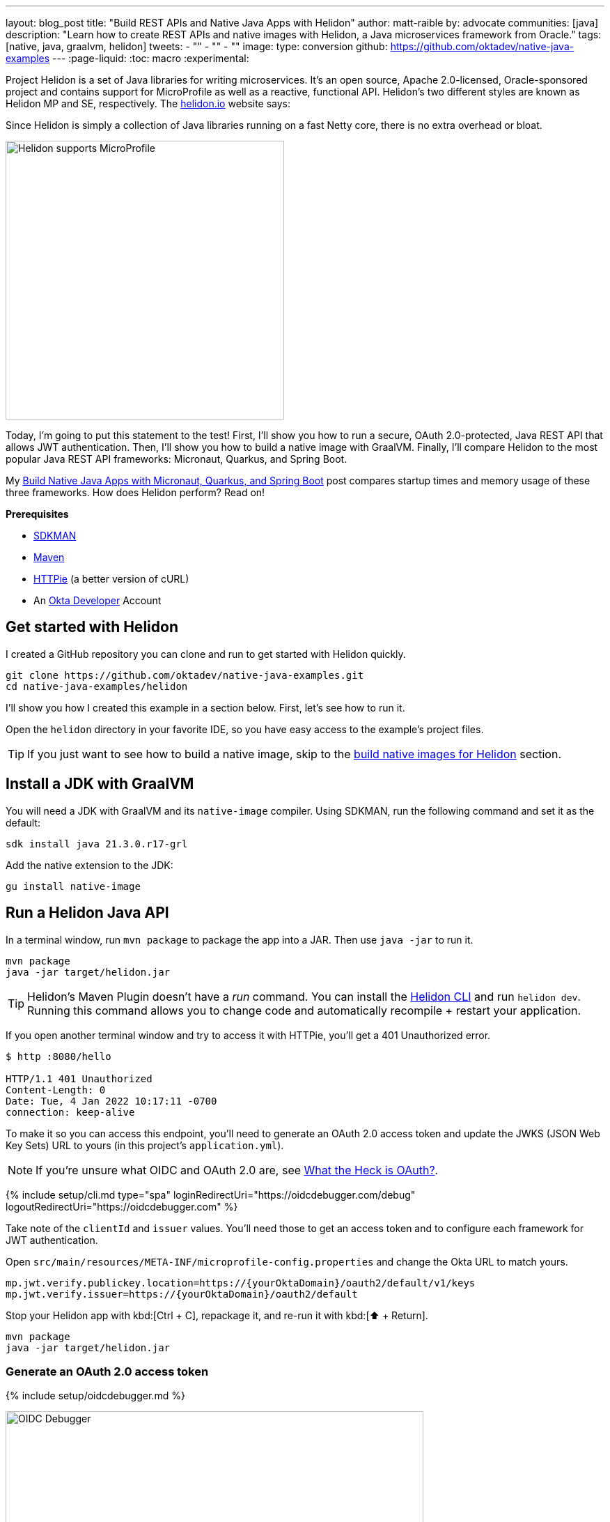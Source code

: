 ---
layout: blog_post
title: "Build REST APIs and Native Java Apps with Helidon"
author: matt-raible
by: advocate
communities: [java]
description: "Learn how to create REST APIs and native images with Helidon, a Java microservices framework from Oracle."
tags: [native, java, graalvm, helidon]
tweets:
- ""
- ""
- ""
image:
type: conversion
github: https://github.com/oktadev/native-java-examples
---
:page-liquid:
:toc: macro
:experimental:

Project Helidon is a set of Java libraries for writing microservices. It's an open source, Apache 2.0-licensed, Oracle-sponsored project and contains support for MicroProfile as well as a reactive, functional API. Helidon's two different styles are known as Helidon MP and SE, respectively. The https://helidon.io[helidon.io] website says:

====
Since Helidon is simply a collection of Java libraries running on a fast Netty core, there is no extra overhead or bloat.
====

image::{% asset_path 'blog/native-java-helidon/helidon-mp.png' %}[alt=Helidon supports MicroProfile,width=400,align=center]

Today, I'm going to put this statement to the test! First, I'll show you how to run a secure, OAuth 2.0-protected, Java REST API that allows JWT authentication. Then, I'll show you how to build a native image with GraalVM. Finally, I'll compare Helidon to the most popular Java REST API frameworks: Micronaut, Quarkus, and Spring Boot.

My link:/blog/2021/06/18/native-java-framework-comparison[Build Native Java Apps with Micronaut, Quarkus, and Spring Boot] post compares startup times and memory usage of these three frameworks. How does Helidon perform? Read on!

**Prerequisites**

- https://sdkman.io/[SDKMAN]
- https://maven.apache.org[Maven]
- https://httpie.io/[HTTPie] (a better version of cURL)
- An https://developer.okta.com[Okta Developer] Account

toc::[]

== Get started with Helidon

I created a GitHub repository you can clone and run to get started with Helidon quickly.

[source,shell]
----
git clone https://github.com/oktadev/native-java-examples.git
cd native-java-examples/helidon
----

I'll show you how I created this example in a section below. First, let's see how to run it.

Open the `helidon` directory in your favorite IDE, so you have easy access to the example's project files.

TIP: If you just want to see how to build a native image, skip to the link:#build-native-images-for-helidon[build native images for Helidon] section.

== Install a JDK with GraalVM

You will need a JDK with GraalVM and its `native-image` compiler. Using SDKMAN, run the following command and set it as the default:

[source,shell]
----
sdk install java 21.3.0.r17-grl
----

Add the native extension to the JDK:

[source,shell]
----
gu install native-image
----

== Run a Helidon Java API

In a terminal window, run `mvn package` to package the app into a JAR. Then use `java -jar` to run it.

[source,shell]
----
mvn package
java -jar target/helidon.jar
----

TIP: Helidon's Maven Plugin doesn't have a _run_ command. You can install the https://helidon.io/docs/v2/#/about/05_cli[Helidon CLI] and run `helidon dev`. Running this command allows you to change code and automatically recompile + restart your application.

If you open another terminal window and try to access it with HTTPie, you'll get a 401 Unauthorized error.

[source,shell]
----
$ http :8080/hello

HTTP/1.1 401 Unauthorized
Content-Length: 0
Date: Tue, 4 Jan 2022 10:17:11 -0700
connection: keep-alive
----

To make it so you can access this endpoint, you'll need to generate an OAuth 2.0 access token and update the JWKS (JSON Web Key Sets) URL to yours (in this project's `application.yml`).

NOTE: If you're unsure what OIDC and OAuth 2.0 are, see link:/blog/2017/06/21/what-the-heck-is-oauth[What the Heck is OAuth?].

{% include setup/cli.md type="spa" loginRedirectUri="https://oidcdebugger.com/debug" logoutRedirectUri="https://oidcdebugger.com" %}

Take note of the `clientId` and `issuer` values. You'll need those to get an access token and to configure each framework for JWT authentication.

Open `src/main/resources/META-INF/microprofile-config.properties` and change the Okta URL to match yours.

[source,properties]
----
mp.jwt.verify.publickey.location=https://{yourOktaDomain}/oauth2/default/v1/keys
mp.jwt.verify.issuer=https://{yourOktaDomain}/oauth2/default
----

Stop your Helidon app with kbd:[Ctrl + C], repackage it, and re-run it with kbd:[⬆️ + Return].

[source,shell]
----
mvn package
java -jar target/helidon.jar
----

=== Generate an OAuth 2.0 access token

{% include setup/oidcdebugger.md %}

image::{% asset_path 'blog/native-java-comparison/oidc-debugger.png' %}[alt=OIDC Debugger,width=600,align=center]

Click **Send Request** to continue.

Once you have an access token, set it as a `TOKEN` environment variable in a terminal window.

[source,shell]
----
TOKEN=eyJraWQiOiJZMVRxUkRQbEFEcm1XN0dX...
----

=== Test your Helidon API with HTTPie

Use HTTPie to pass the JWT in as a bearer token in the `Authorization` header.

[source,shell]
----
http :8080/hello Authorization:"Bearer $TOKEN"
----

You should get a 200 response with your email in it.

image::{% asset_path 'blog/native-java-helidon/httpie-helidon-bearer-token.png' %}[alt=HTTPie call to Helidon's /hello with bearer token,width=800,align=center]

=== Build a native Helidon app

To compile this Helidon app into a native binary, run:

[source,shell]
----
mvn package -Pnative-image
----

This command will take a few minutes to complete. My 2019 MacBook Pro with a 2.4 GHz 8-Core Intel Core i9 processor and 64 GB of RAM took 2 min. 14 s. to finish.

Start it with `./target/helidon`:

----
$ ./target/helidon
...

2022.01.04 10:28:37 INFO io.helidon.microprofile.server.ServerCdiExtension Thread[main,5,main]: Registering JAX-RS Application: HelloApplication
2022.01.04 10:28:37 WARNING org.glassfish.jersey.internal.Errors Thread[main,5,main]: The following warnings have been detected: WARNING: The (sub)resource method hello in com.okta.rest.controller.HelloResource contains empty path annotation.

2022.01.04 10:28:37 INFO io.helidon.webserver.NettyWebServer Thread[nioEventLoopGroup-2-1,10,main]: Channel '@default' started: [id: 0xbecd2683, L:/[0:0:0:0:0:0:0:0]:8080]
2022.01.04 10:28:37 INFO io.helidon.microprofile.server.ServerCdiExtension Thread[main,5,main]: Server started on http://localhost:8080 (and all other host addresses) in 53 milliseconds (since JVM startup).
2022.01.04 10:28:37 INFO io.helidon.common.HelidonFeatures Thread[features-thread,5,main]: Helidon MP 2.4.1 features: [CDI, Config, Fault Tolerance, Health, JAX-RS, Metrics, Open API, REST Client, Security, Server, Tracing, Web Client]
2022.01.04 10:28:37 INFO io.helidon.common.HelidonFeatures.experimental Thread[features-thread,5,main]: You are using experimental features. These APIs may change, please follow changelog!
2022.01.04 10:28:37 INFO io.helidon.common.HelidonFeatures.experimental Thread[features-thread,5,main]: 	Experimental feature: Web Client (WebClient)
----

You can see it starts in a just over 50 milliseconds! Test it with HTTPie and an access token. You may have to generate a new JWT with https://oidcdebugger.com[oidcdebugger.com] if yours has expired.

[source,shell]
----
http :8080/hello Authorization:"Bearer $TOKEN"
----

=== Create a Helidon app from scratch

You might be wondering, "how did you build a secure Helidon app"? Did I just hide the complexity? No, it only takes five steps to create the same app.

. Install https://helidon.io/docs/v2/#/about/05_cli[Helidon's CLI] and run `helidon init` or use Maven:

   mvn -U archetype:generate -DinteractiveMode=false \
    -DarchetypeGroupId=io.helidon.archetypes \
    -DarchetypeArtifactId=helidon-quickstart-mp \
    -DarchetypeVersion=2.4.1 \
    -DgroupId=com.okta.rest \
    -DartifactId=helidon \
    -Dpackage=com.okta.rest
+
If you use `helidon init`, answer the questions like I did.
+
image::{% asset_path 'blog/native-java-helidon/helidon-init.png' %}[alt=helidon init command,width=800,align=center]

. Add a `HelloResource` in `src/main/java/com/okta/rest/controller/HelloResource.java`:
+
[source,java]
----
package com.okta.rest.controller;

import io.helidon.security.Principal;
import io.helidon.security.SecurityContext;

import javax.ws.rs.GET;
import javax.ws.rs.Path;
import javax.ws.rs.Produces;
import javax.ws.rs.core.Context;
import java.util.Optional;

import static javax.ws.rs.core.MediaType.TEXT_PLAIN;

@Path("/hello")
public class HelloResource {

    @GET
    @Path("/")
    @Produces(TEXT_PLAIN)
    public String hello(@Context SecurityContext context) {
        Optional<Principal> userPrincipal = context.userPrincipal();
        return "Hello, " + userPrincipal.get().getName() + "!";
    }
}
----

. Enable and configure JWT security in `src/main/resources/META-INF/microprofile-config.properties`:
+
[source,properties]
----
mp.jwt.verify.publickey.location=https://{yourOktaDomain}/oauth2/default/v1/keys
mp.jwt.verify.issuer=https://{yourOktaDomain}/oauth2/default
----

. Add a `HelloApplication` class in `src/main/java/com/okta/rest` to register your resource and configure JWT authentication:
+
[source,java]
----
package com.okta.rest;

import com.okta.rest.controller.HelloResource;
import org.eclipse.microprofile.auth.LoginConfig;

import javax.enterprise.context.ApplicationScoped;
import javax.ws.rs.core.Application;
import java.util.Set;

@LoginConfig(authMethod = "MP-JWT")
@ApplicationScoped
public class HelloApplication extends Application {

    @Override
    public Set<Class<?>> getClasses() {
        return Set.of(HelloResource.class);
    }
}
----

. Delete `GreetingsProvider`, `GreetResource`, and `MainTest` since they're not used in this example.

  rm src/main/java/com/okta/rest/Greet*
  rm src/test/java/com/okta/rest/MainTest.java

That's it! Now you can start the app or build the native image as shown above.

== Native Java startup time comparison

To compare startup times between Micronaut, Quarkus, Spring Boot, and Helidon, I first created native executables. You can run the following commands to do the same from the root directory of the example you cloned.

[source,shell]
----
cd micronaut
./mvnw package -Dpackaging=native-image

cd ../quarkus
./mvnw package -Pnative

cd ../spring-boot
./mvnw package -Pnative

# Helidon should already be built, but just in case it isn't
cd ../helidon
mvn package -Pnative-image
----

I ran each image three times before I started recording the numbers. I then ran each command five times.

_These numbers are from a 2019 MacBook Pro with a 2.4 GHz 8-Core Intel Core i9 processor and 64 GB of RAM. I think it's important to note that my WiFi connection was 9.88 Mbps down and 0.37 Mbps up (according to the Speedtest app)._

////
Helidon: (53 + 53 + 55 + 53 + 54) / 5 = 53.6
Micronaut: (29 + 33 + 31 + 30 + 33) / 5 = 31.2
Quarkus: (21 + 20 + 17 + 17 + 20) / 5 = 19
Spring Boot: (57 + 57 + 55 + 61 + 66) / 5 = 59.2
////

.Native Java startup times in milliseconds
|===
|Framework | Command executed | Milliseconds to start

|Helidon | `./helidon/target/helidon` | 53.6
|Micronaut | `./micronaut/target/app` | 31.2
|Quarkus | `./quarkus/target/quarkus-1.0.0-SNAPSHOT-runner` | 19
|Spring Boot | `./spring-boot/target/demo` | 59.2
|===

The chart below should help you visualize this comparison.

++++
<script src="https://www.gstatic.com/charts/loader.js"></script>
<div id="startup-times"></div>
<script>
google.charts.load('current', {packages: ['corechart', 'bar']});
google.charts.setOnLoadCallback(drawChart);
function drawChart() {
  var data = google.visualization.arrayToDataTable([
    ['Framework', 'Milliseconds to start', { role: 'style' }],
    ['Helidon', 53.6, 'orange'],
    ['Micronaut', 31.2, 'blue'],
    ['Quarkus', 19, 'red'],
    ['Spring Boot', 59.2, 'green']
  ]);
  var options = {
    title: 'Startup times of Native Java frameworks',
    chartArea: {width: '50%'},
    hAxis: {
      title: 'Milliseconds',
      minValue: 0
    },
    vAxis: {
      title: 'Java Framework'
    }
  };
  var chart = new google.visualization.BarChart(document.getElementById('startup-times'));
  chart.draw(data, options);
}
</script>
++++

I also tested the memory usage in MB of each app using the command below. I made sure to send an HTTP request to each one before measuring.

[source,shell]
----
ps -o pid,rss,command | grep --color <executable> | awk '{$2=int($2/1024)"M";}{ print;}'
----

I substituted `<executable>` as follows:

.Native Java memory used in megabytes
|===
|Framework | Executable | Megabytes before request | Megabytes after 1 request | Megabytes after 5 requests

|Helidon | `helidon` | 66 | 127 | 259
|Micronaut | `app` | 28 | 44 | 55
|Quarkus | `runner` | 20 | 32 | 34
|Spring Boot | `demo` | 47 | 62 | 63
|===

++++
<div id="memory-usage"></div>
<script>
google.charts.load('current', {packages: ['corechart', 'bar']});
google.charts.setOnLoadCallback(drawChart);
function drawChart() {
  var data = google.visualization.arrayToDataTable([
    ['Framework', 'Memory usage (MB)', { role: 'style' }],
    ['Helidon', 259, 'orange'],
    ['Micronaut', 55, 'blue'],
    ['Quarkus', 34, 'red'],
    ['Spring Boot', 63, 'green']
  ]);
  var options = {
    title: 'Memory usage of Native Java frameworks',
    chartArea: {width: '50%'},
    hAxis: {
      title: 'Megabytes',
      minValue: 0
    },
    vAxis: {
      title: 'Java Framework'
    }
  };
  var chart = new google.visualization.BarChart(document.getElementById('memory-usage'));
  chart.draw(data, options);
}
</script>
++++

This data shows that Helidon has some work to do to catch up to its competition!

I asked https://twitter.com/bercut2000[Dmitry Alexandrov] about these numbers and he's what he had to say:

====
The numbers may look higher than expected, but, in Helidon MP you've got a fully functional CDI container and full MicroProfile support, unlike other competitors. If you still require ultimate performance, you should try Helidon SE, which is a fully reactive "magic free" flavour of Helidon, designed for environments working under maximal pressure.
====

== Learn more about Java and GraalVM

In this post, you learned how to develop, build, and run native a Java app with Helidon. You also learned how to secure it with OpenID Connect and access it with a JWT access token.

You can find the source code for this example on GitHub in the https://github.com/oktadev/native-java-examples/tree/main/helidon[native-java-examples repository].

If you liked this post, chances are you'll like others we've published:

- link:/blog/2021/06/18/native-java-framework-comparison[Build Native Java Apps with Micronaut, Quarkus, and Spring Boot]
- link:/blog/2021/09/16/spring-native-okta-starter[Spring Native in Action with the Okta Spring Boot Starter]
- link:/blog/2019/11/27/graalvm-java-binaries[Watch GraalVM Turn Your Java Into Binaries]

Got questions? Leave them in the comments below! You can also follow us on our social channels: https://twitter.com/oktadev[@oktadev on Twitter], https://www.linkedin.com/company/oktadev[Okta for Developers on LinkedIn], https://www.facebook.com/oktadevelopers[OktaDev] on Facebook. If you like learning via video, subscribe to https://youtube.com/oktadev[our YouTube channel].
